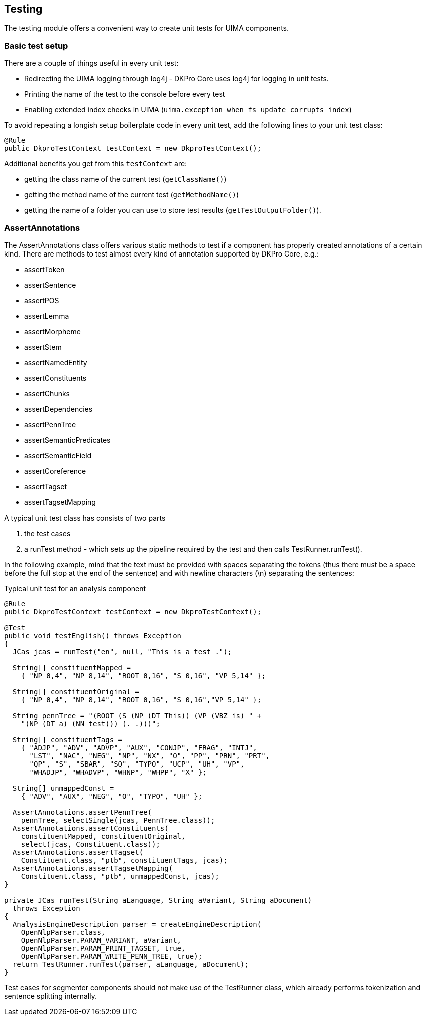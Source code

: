 // Copyright 2013
// Ubiquitous Knowledge Processing (UKP) Lab
// Technische Universität Darmstadt
// 
// Licensed under the Apache License, Version 2.0 (the "License");
// you may not use this file except in compliance with the License.
// You may obtain a copy of the License at
// 
// http://www.apache.org/licenses/LICENSE-2.0
// 
// Unless required by applicable law or agreed to in writing, software
// distributed under the License is distributed on an "AS IS" BASIS,
// WITHOUT WARRANTIES OR CONDITIONS OF ANY KIND, either express or implied.
// See the License for the specific language governing permissions and
// limitations under the License.

[[ugr.dkpro.core.testing]]

== Testing

The testing module offers a convenient way to create unit tests for UIMA components.

=== Basic test setup

There are a couple of things useful in every unit test:

* Redirecting the UIMA logging through log4j - DKPro Core uses log4j for logging in unit tests.
* Printing the name of the test to the console before every test
* Enabling extended index checks in UIMA (`uima.exception_when_fs_update_corrupts_index`)

To avoid repeating a longish setup boilerplate code in every unit test, add the following lines to
your unit test class:

[source,java]
----
@Rule
public DkproTestContext testContext = new DkproTestContext();
----

Additional benefits you get from this `testContext` are:

* getting the class name of the current test (`getClassName()`)
* getting the method name of the current test (`getMethodName()`)
* getting the name of a folder you can use to store test results (`getTestOutputFolder()`).

=== AssertAnnotations

The AssertAnnotations class offers various static methods to test if a component has
properly created annotations of a certain kind. There are methods to test almost every kind
of annotation supported by DKPro Core, e.g.:

* assertToken
* assertSentence
* assertPOS
* assertLemma
* assertMorpheme
* assertStem
* assertNamedEntity
* assertConstituents
* assertChunks
* assertDependencies
* assertPennTree
* assertSemanticPredicates
* assertSemanticField
* assertCoreference
* assertTagset
* assertTagsetMapping

A typical unit test class has consists of two parts

. the test cases
. a ++runTest++ method - which sets up the pipeline required by the
					test and then calls ++TestRunner.runTest()++.

In the following example, mind that the text must be provided with spaces
separating the tokens (thus there must be a space before the full stop at the end of the
sentence) and with newline characters (\n) separating the sentences:

.Typical unit test for an analysis component
[source,java]
----
@Rule
public DkproTestContext testContext = new DkproTestContext();

@Test
public void testEnglish() throws Exception
{	
  JCas jcas = runTest("en", null, "This is a test .");

  String[] constituentMapped =
    { "NP 0,4", "NP 8,14", "ROOT 0,16", "S 0,16", "VP 5,14" };

  String[] constituentOriginal = 
    { "NP 0,4", "NP 8,14", "ROOT 0,16", "S 0,16","VP 5,14" };

  String pennTree = "(ROOT (S (NP (DT This)) (VP (VBZ is) " +
    "(NP (DT a) (NN test))) (. .)))";

  String[] constituentTags = 
    { "ADJP", "ADV", "ADVP", "AUX", "CONJP", "FRAG", "INTJ", 
      "LST", "NAC", "NEG", "NP", "NX", "O", "PP", "PRN", "PRT",
      "QP", "S", "SBAR", "SQ", "TYPO", "UCP", "UH", "VP", 
      "WHADJP", "WHADVP", "WHNP", "WHPP", "X" };

  String[] unmappedConst = 
    { "ADV", "AUX", "NEG", "O", "TYPO", "UH" };
        
  AssertAnnotations.assertPennTree(
    pennTree, selectSingle(jcas, PennTree.class));
  AssertAnnotations.assertConstituents(
    constituentMapped, constituentOriginal, 
    select(jcas, Constituent.class));
  AssertAnnotations.assertTagset(
    Constituent.class, "ptb", constituentTags, jcas);
  AssertAnnotations.assertTagsetMapping(
    Constituent.class, "ptb", unmappedConst, jcas);
}

private JCas runTest(String aLanguage, String aVariant, String aDocument)
  throws Exception
{
  AnalysisEngineDescription parser = createEngineDescription(
    OpenNlpParser.class,
    OpenNlpParser.PARAM_VARIANT, aVariant,
    OpenNlpParser.PARAM_PRINT_TAGSET, true,
    OpenNlpParser.PARAM_WRITE_PENN_TREE, true);
  return TestRunner.runTest(parser, aLanguage, aDocument);
}

----

Test cases for segmenter components should not make use of the ++TestRunner++
class, which already performs tokenization and sentence splitting internally.

